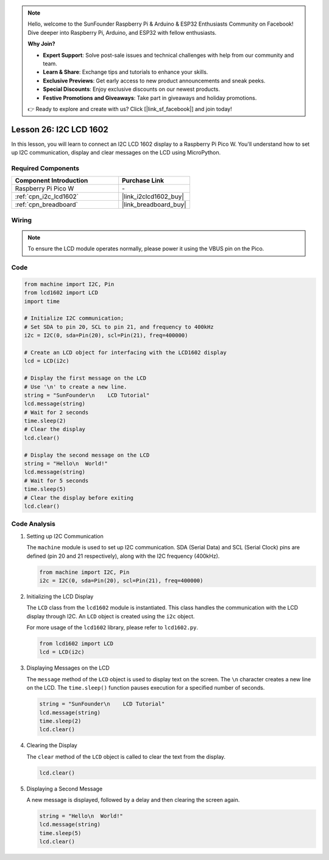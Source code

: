 .. note::

    Hello, welcome to the SunFounder Raspberry Pi & Arduino & ESP32 Enthusiasts Community on Facebook! Dive deeper into Raspberry Pi, Arduino, and ESP32 with fellow enthusiasts.

    **Why Join?**

    - **Expert Support**: Solve post-sale issues and technical challenges with help from our community and team.
    - **Learn & Share**: Exchange tips and tutorials to enhance your skills.
    - **Exclusive Previews**: Get early access to new product announcements and sneak peeks.
    - **Special Discounts**: Enjoy exclusive discounts on our newest products.
    - **Festive Promotions and Giveaways**: Take part in giveaways and holiday promotions.

    👉 Ready to explore and create with us? Click [|link_sf_facebook|] and join today!

.. _pico_lesson26_lcd:

Lesson 26: I2C LCD 1602
==================================

In this lesson, you will learn to connect an I2C LCD 1602 display to a Raspberry Pi Pico W. You'll understand how to set up I2C communication, display and clear messages on the LCD using MicroPython. 


Required Components
---------------------------

.. list-table::
    :widths: 30 20
    :header-rows: 1

    *   - Component Introduction
        - Purchase Link

    *   - Raspberry Pi Pico W
        - \-
    *   - :ref:`cpn_i2c_lcd1602`
        - |link_i2clcd1602_buy|
    *   - :ref:`cpn_breadboard`
        - |link_breadboard_buy|


Wiring
---------------------------

.. note:: 
   To ensure the LCD module operates normally, please power it using the VBUS pin on the Pico.

.. image:: img/Lesson_26_LCD1602_Module_pico_bb.png
    :width: 100%


Code
---------------------------

.. code-block:: python

   from machine import I2C, Pin
   from lcd1602 import LCD
   import time
   
   # Initialize I2C communication;
   # Set SDA to pin 20, SCL to pin 21, and frequency to 400kHz
   i2c = I2C(0, sda=Pin(20), scl=Pin(21), freq=400000)
   
   # Create an LCD object for interfacing with the LCD1602 display
   lcd = LCD(i2c)
   
   # Display the first message on the LCD
   # Use '\n' to create a new line.
   string = "SunFounder\n    LCD Tutorial"
   lcd.message(string)
   # Wait for 2 seconds
   time.sleep(2)
   # Clear the display
   lcd.clear()
   
   # Display the second message on the LCD
   string = "Hello\n  World!"
   lcd.message(string)
   # Wait for 5 seconds
   time.sleep(5)
   # Clear the display before exiting
   lcd.clear()


Code Analysis
---------------------------

#. Setting up I2C Communication

   The ``machine`` module is used to set up I2C communication. SDA (Serial Data) and SCL (Serial Clock) pins are defined (pin 20 and 21 respectively), along with the I2C frequency (400kHz).

   .. code-block:: python
      
      from machine import I2C, Pin
      i2c = I2C(0, sda=Pin(20), scl=Pin(21), freq=400000)

#. Initializing the LCD Display

   The ``LCD`` class from the ``lcd1602`` module is instantiated. This class handles the communication with the LCD display through I2C. An ``LCD`` object is created using the ``i2c`` object.

   For more usage of the ``lcd1602`` library, please refer to ``lcd1602.py``.

   .. code-block:: python
      
      from lcd1602 import LCD
      lcd = LCD(i2c)

#. Displaying Messages on the LCD

   The ``message`` method of the ``LCD`` object is used to display text on the screen. The ``\n`` character creates a new line on the LCD. The ``time.sleep()`` function pauses execution for a specified number of seconds.

   .. code-block:: python
      
      string = "SunFounder\n    LCD Tutorial"
      lcd.message(string)
      time.sleep(2)
      lcd.clear()

#. Clearing the Display

   The ``clear`` method of the ``LCD`` object is called to clear the text from the display.

   .. code-block:: python
      
      lcd.clear()

#. Displaying a Second Message

   A new message is displayed, followed by a delay and then clearing the screen again.

   .. code-block:: python
      
      string = "Hello\n  World!"
      lcd.message(string)
      time.sleep(5)
      lcd.clear()
